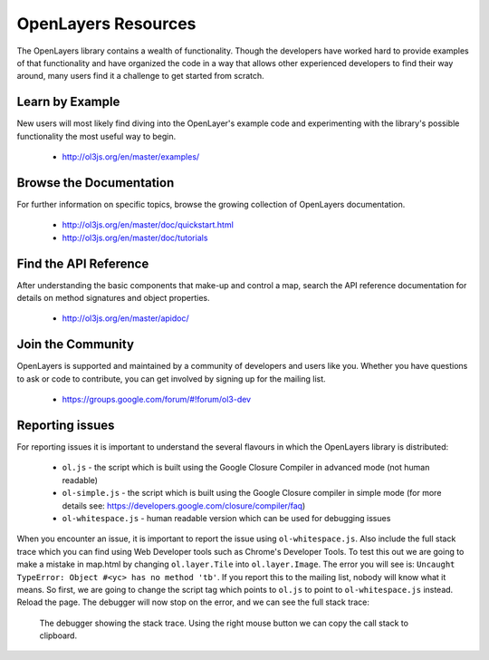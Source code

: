 .. _config.resources:

OpenLayers Resources
====================

The OpenLayers library contains a wealth of functionality. Though the developers have worked hard to provide examples of that functionality and have organized the code in a way that allows other experienced developers to find their way around, many users find it a challenge to get started from scratch.

Learn by Example
----------------

New users will most likely find diving into the OpenLayer's example code and experimenting with the library's possible functionality the most useful way to begin.

 * http://ol3js.org/en/master/examples/


Browse the Documentation
------------------------

For further information on specific topics, browse the growing collection of OpenLayers  documentation.

 * http://ol3js.org/en/master/doc/quickstart.html
 * http://ol3js.org/en/master/doc/tutorials
 

Find the API Reference
----------------------

After understanding the basic components that make-up and control a map, search the API reference documentation for details on method signatures and object properties.

 * http://ol3js.org/en/master/apidoc/


Join the Community
------------------

OpenLayers is supported and maintained by a community of developers and users like you. Whether you have questions to ask or code to contribute, you can get involved by signing up for the mailing list.

 * https://groups.google.com/forum/#!forum/ol3-dev

Reporting issues
----------------
For reporting issues it is important to understand the several flavours in which the OpenLayers library is distributed:

 * ``ol.js`` - the script which is built using the Google Closure Compiler in advanced mode (not human readable)
 * ``ol-simple.js`` - the script which is built using the Google Closure compiler in simple mode (for more details see: https://developers.google.com/closure/compiler/faq)
 * ``ol-whitespace.js`` - human readable version which can be used for debugging issues

When you encounter an issue, it is important to report the issue using ``ol-whitespace.js``. Also include the full stack trace which you can find using Web Developer tools such as Chrome's Developer Tools. To test this out we are going to make a mistake in map.html by changing ``ol.layer.Tile`` into ``ol.layer.Image``. The error you will see is: ``Uncaught TypeError: Object #<yc> has no method 'tb'``. If you report this to the mailing list, nobody will know what it means. So first, we are going to change the script tag which points to ``ol.js`` to point to ``ol-whitespace.js`` instead. Reload the page. The debugger will now stop on the error, and we can see the full stack trace:

.. figure:: debugger.png

    The debugger showing the stack trace. Using the right mouse button we can copy the call stack to clipboard.
